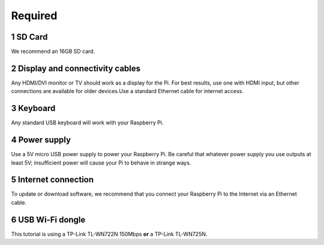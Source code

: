 .. _required:


Required
========

1 SD Card
----------
We recommend an 16GB SD card.


2 Display and connectivity cables
----------------------------------
Any HDMI/DVI monitor or TV should work as a display for the Pi.
For best results, use one with HDMI input, but other connections 
are available for older devices.Use a standard Ethernet cable for 
internet access.

3 Keyboard 
----------
Any standard USB keyboard will work with your Raspberry Pi.

4 Power supply
---------------
Use a 5V micro USB power supply to power your Raspberry Pi. Be 
careful that whatever power supply you use outputs at least 5V; 
insufficient power will cause your Pi to behave in strange ways.

5 Internet connection
----------------------
To update or download software, we recommend that you connect your 
Raspberry Pi to the Internet via an Ethernet cable.

6 USB Wi-Fi dongle 
------------------
This tutorial is using a TP-Link TL-WN722N 150Mbps **or** a TP-Link TL-WN725N.
